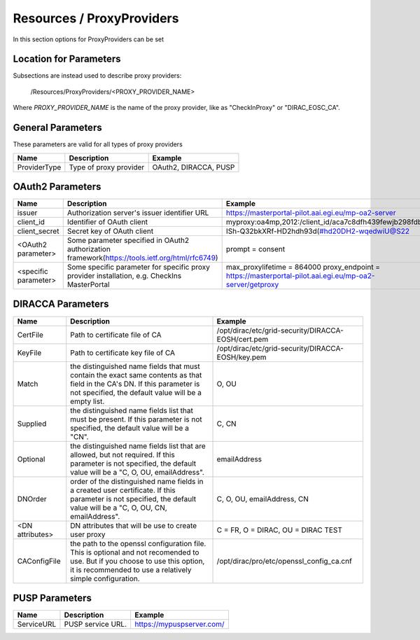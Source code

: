 .. _resourcesProxyProviders:

Resources / ProxyProviders
==========================

In this section options for ProxyProviders can be set


Location for Parameters
-----------------------

Subsections are instead used to describe proxy providers:

  /Resources/ProxyProviders/<PROXY_PROVIDER_NAME>

Where `PROXY_PROVIDER_NAME` is the name of the proxy provider, like as "CheckInProxy" or "DIRAC_EOSC_CA".

General Parameters
------------------

These parameters are valid for all types of proxy providers

+---------------------------------+------------------------------------------------+-----------------------------------+
| **Name**                        | **Description**                                | **Example**                       |
+---------------------------------+------------------------------------------------+-----------------------------------+
| ProviderType                    | Type of proxy provider                         | OAuth2, DIRACCA, PUSP             |
+---------------------------------+------------------------------------------------+-----------------------------------+


OAuth2 Parameters
-----------------

+-------------------------+---------------------------------------------------+-------------------------------------------------------------------------------+
| **Name**                | **Description**                                   | **Example**                                                                   |
+-------------------------+---------------------------------------------------+-------------------------------------------------------------------------------+
| issuer                  | Authorization server's issuer identifier URL      | https://masterportal-pilot.aai.egi.eu/mp-oa2-server                           |
+-------------------------+---------------------------------------------------+-------------------------------------------------------------------------------+
| client_id               | Identifier of OAuth client                        | myproxy:oa4mp,2012:/client_id/aca7c8dfh439fewjb298fdb                         |
+-------------------------+---------------------------------------------------+-------------------------------------------------------------------------------+
| client_secret           | Secret key of OAuth client                        | ISh-Q32bkXRf-HD2hdh93d(#hd20DH2-wqedwiU@S22                                   |
+-------------------------+---------------------------------------------------+-------------------------------------------------------------------------------+
| <OAuth2 parameter>      | Some parameter specified in OAuth2 authorization  | prompt = consent                                                              |
|                         | framework(https://tools.ietf.org/html/rfc6749)    |                                                                               |
+-------------------------+---------------------------------------------------+-------------------------------------------------------------------------------+
| <specific parameter>    | Some specific parameter for specific proxy        | max_proxylifetime = 864000                                                    |
|                         | provider installation, e.g. CheckIns MasterPortal | proxy_endpoint = https://masterportal-pilot.aai.egi.eu/mp-oa2-server/getproxy |
+-------------------------+---------------------------------------------------+-------------------------------------------------------------------------------+


DIRACCA Parameters
------------------

+------------------------+----------------------------------------------------+--------------------------------------------------------+
| **Name**               | **Description**                                    |  **Example**                                           |
+------------------------+----------------------------------------------------+--------------------------------------------------------+
| CertFile               | Path to certificate file of CA                     | /opt/dirac/etc/grid-security/DIRACCA-EOSH/cert.pem     |
+------------------------+----------------------------------------------------+--------------------------------------------------------+
| KeyFile                | Path to certificate key file of CA                 | /opt/dirac/etc/grid-security/DIRACCA-EOSH/key.pem      |
+------------------------+----------------------------------------------------+--------------------------------------------------------+
| Match                  | the distinguished name fields that must contain    | O, OU                                                  |
|                        | the exact same contents as that field in the CA's  |                                                        |
|                        | DN. If this parameter is not specified, the default|                                                        |
|                        | value will be a empty list.                        |                                                        |
+------------------------+----------------------------------------------------+--------------------------------------------------------+
| Supplied               | the distinguished name fields list that must be    | C, CN                                                  |
|                        | present. If this parameter is not specified, the   |                                                        |
|                        | default value will be a "CN".                      |                                                        |
+------------------------+----------------------------------------------------+--------------------------------------------------------+
| Optional               | the distinguished name fields list that are        | emailAddress                                           |
|                        | allowed, but not required. If this parameter is not|                                                        |
|                        | specified, the default value will be a             |                                                        |
|                        | "C, O, OU, emailAddress".                          |                                                        |
+------------------------+----------------------------------------------------+--------------------------------------------------------+
| DNOrder                | order of the distinguished name fields in a created| C, O, OU, emailAddress, CN                             |
|                        | user certificate. If this parameter is not         |                                                        |
|                        | specified, the default value will be a             |                                                        |
|                        | "C, O, OU, CN, emailAddress".                      |                                                        |
+------------------------+----------------------------------------------------+--------------------------------------------------------+
| <DN attributes>        | DN attributes that will be use to create user proxy| C = FR, O = DIRAC, OU = DIRAC TEST                     |
+------------------------+----------------------------------------------------+--------------------------------------------------------+
| CAConfigFile           | the path to the openssl configuration file.        | /opt/dirac/pro/etc/openssl_config_ca.cnf               |
|                        | This is optional and not recomended to use. But if |                                                        |
|                        | you choose to use this option, it is recommended   |                                                        |
|                        | to use a relatively simple configuration.          |                                                        |
+------------------------+----------------------------------------------------+--------------------------------------------------------+


PUSP Parameters
------------------

+------------------------+----------------------------------------------------+--------------------------------------------------------+
| **Name**               | **Description**                                    |  **Example**                                           |
+------------------------+----------------------------------------------------+--------------------------------------------------------+
| ServiceURL             | PUSP service URL.                                  | https://mypuspserver.com/                              |
+------------------------+----------------------------------------------------+--------------------------------------------------------+
